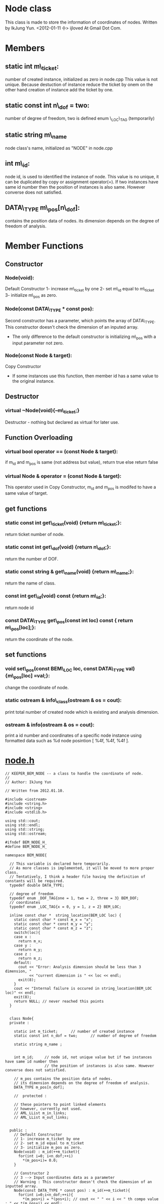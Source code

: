 * Node class
  This class is made to store the information of coordinates of nodes.
  Written by IkJung Yun. <2012-01-11 수>
  ijloved At Gmail Dot Com.

* Members
**  static int m\_ticket:
    number of created instance, initialized as zero in node.cpp
    This value is not unique. Because destuction of instance reduce the ticket by onem on the
    other hand creation of instance add the ticket by one.
**  static const int n\_dof = two:
    number of degree of freedom, two is defined enum \_LOC\_TAG (temporarily)
**  static string m\_name
    node class's name, initialized as "NODE" in node.cpp
**  int m\_id:
    node id, is used to identified the instance of node.
    This value is no unique, it can be duplicated by copy or assignment operator(=).
    If two instances have same id number then the position of instances is also same. However
    converse does not satisfied. 
**  DATA\_TYPE m\_pos[n\_dof]:
    contains the position data of nodes. its dimension depends on the
    degree of freedom of analysis.


* Member Functions

** Constructor
*** Node(void):
    Default Constructor
    1- increase m\_ticket by one
    2- set m\_id equal to m\_ticket
    3- initialize m\_pos as zero.
*** Node(const DATA\_TYPE * const pos):
    Second constructor has a parameter, which points the array of DATA\_TYPE. This constructor
    doesn't check the dimension of an inputed array.  
    - The only difference to the default constructor is initializing m\_pos with a input
      parameter not zero.
*** Node(const Node & target):
    Copy Constructor
    - If some instances use this function, then member id has a same value to the original
      instance.

** Destructor
*** virtual ~Node(void){--m\_ticket;}
    Destructor - nothing but declared as virtual for later use.

** Function Overloading
*** virtual bool operator == (const Node & target):
    if m_id and m_pos is same (not address but value), return true else return false
*** virtual Node & operator = (const Node & target):
    This operator used in Copy Constructor, m_id and m_pos is modifed to have a same value of target.

** get functions
*** static const int get\_ticket(void) {return m\_ticket;}:
    return ticket number of node.
*** static const int get\_dof(void) {return n\_dof;}:
    return the number of DOF.
*** static const string & get\_name(void) {return m\_name;}:
    return the name of class.

*** const int get\_id(void) const {return m\_id;}:
    return node id
*** const DATA\_TYPE get\_pos(const int loc) const { return m\_pos[loc];}:
    return the coordinate of the node.

** set functions
*** void set\_pos(const BEM\_LOC loc, const DATA\_TYPE val){m\_pos[loc] =val;}:
    change the coordinate of node.

*** static ostream & info\_class(ostream & os = cout):
    print total number of created node which is existing and analysis dimension.
*** ostream & info(ostream & os = cout):
    print a id number and coordinates of a specific node instance
    using formatted data such as %d node posintion [ %4f, %4f, %4f ].

* [[./node.h ][node.h]] 
#+BEGIN_SRC C++
// KEEPER_BEM_NODE -- a class to handle the coordinate of node.
//
// Author: IkJung Yun

// Written from 2012.01.10.

#include <iostream>
#include <string.h>
#include <string>
#include <stdlib.h>

using std::cout;
using std::endl;
using std::string;
using std::ostream;

#ifndef BEM_NODE_H_
#define BEM_NODE_H_

namespace BEM_NODE{

  // This variable is declared here temporarily.
  // As more classes is implemented, it will be moved to more proper class.
  // Tentatively, I think a header file having the definition of constants will be required.
  typedef double DATA_TYPE;

  // degree of freedom
  typedef enum _DOF_TAG{one = 1, two = 2, three = 3} BEM_DOF;
  // coordinates
  typedef enum _LOC_TAG{x = 0, y = 1, z = 2} BEM_LOC;

  inline const char *  string_location(BEM_LOC loc) {
    static const char * const m_x = "x";
    static const char * const m_y = "y";
    static const char * const m_z = "z";
    switch(loc){
    case x :
      return m_x;
    case y :
      return m_y;
    case z :
      return m_z;
    default:
      cout << "Error: Analysis dimension should be less than 3 dimension, "
           << "current dimension is " << loc << endl;
      exit(8);
    }
    cout << "Internal failure is occured in string_location(BEM_LOC loc)" << endl;
    exit(8);
    return NULL; // never reached this points
  }


  class Node{
  private :

    static int m_ticket;      // number of created instance
    static const int n_dof = two;      // number of degree of freedom

    static string m_name ;


    int m_id;     // node id, not unique value but if two instances have same id number then
                  // the position of instances is also same. However converse does not satisfied.

    // m_pos contains the position data of nodes.
    // its dimension depends on the degree of freedom of analysis.
    DATA_TYPE m_pos[n_dof];

    //  protected :

    // these pointers to point linked elements
    // however, currently not used.
    // AML_LList m_in_links;
    // AML_LList m_out_links;


  public :
    // Default Constructor
    // 1- increase m_ticket by one
    // 2- set m_id equal to m_ticket
    // 3- initialize m_pos as zero.
    Node(void) : m_id(++m_ticket){
      for(int i=0; i<n_dof;++i)
        *(m_pos+i)= 0.0;
    }

    // Constructor 2
    // 3 --> Input coordinates data as a parameter
    // Warning : This constructor doesn't check the dimension of an inputted array.
    Node(const DATA_TYPE * const pos) : m_id(++m_ticket){
      for(int i=0;i<n_dof;++i){
        *(m_pos+i) = *(pos+i); // cout << " " << i << " th compo value : " << *(m_pos+i) << endl;
      }
    }

    // Copy Constructor
    Node(const Node & target) {
      ++m_ticket;
      *this = target; // use operator =
    }

    // Operator overloading for =
    virtual Node & operator = (const Node & target){
      m_id = target.m_id;
      for(int i=0;i<n_dof;++i )
        *(m_pos+i) = *(target.m_pos+i);
      return (*this);
    }

    // Operator overloading for ==
    virtual bool operator == (const Node & target){
      if(m_id != target.m_id)
        return false;
      for(int i=0;i<n_dof;++i )
        if(*(m_pos+i) != *(target.m_pos+i))
          return false;

      return (true);
    }


    // Destructor - nothing but declared as virtual for later use.a
    virtual ~Node(void){--m_ticket;}

    // get functions
    static const int get_ticket(void) {return m_ticket;} // return ticket number of node
    static const int get_dof(void) {return n_dof;} // return the number of DOF.
    static const string & get_name(void) {return m_name;} //return the name of class

    const int get_id(void) const {return m_id;} // return node id

    const DATA_TYPE get_pos(const int loc) const { return m_pos[loc];} // return the coordinate
                                                                       // of the node.
    // set functions
    void set_pos(const BEM_LOC loc, const DATA_TYPE val){
      if(loc>=n_dof){
        cout << "Error: " << string_location(loc) << " is not in the bound of analysis dimension" << endl;
        exit(8);
      }
      m_pos[loc] =val;
    } // change the coordinate of node

    static ostream & info_class(ostream & os = cout); // print total number of created node
                                                      // which is existing and analysis dimension

    ostream & info(ostream & os = cout);              // print node id and coordinate

    // // Links
    // AML_LList* Get_In_Links(void){ return &m_in_links;}
    // AML_LList* Get_Out_Links(void){ return &m_out_links;}

    // // Conencting Node
    // void Connect_to(void* by) { m_out_links.Add_After_Tail(by);}
    // void Connect_from(void * by) { m_in_links.Add_After_Tail(by);}

  };
}

#endif

#+END_SRC C++


* [[./node.cpp][node.cpp]]
#+BEGIN_SRC C++
#include "node.h"
#include <iomanip>

using namespace BEM_NODE;
using std::setw;

int Node::m_ticket = 0; // Total number of node class' instance,  this is defined as static

string Node::m_name = "NODE"; // Name of class,  this is defined as static

// Print total number of created node which is existing and analysis dimension.
ostream & Node::info_class(ostream & os){
  os << m_name << " class has " // Print Node name
     << "total " << m_ticket    // Print total number of Node
     << " node that lies in " << n_dof <<" dimension." << endl; // Print analysis dimension
  return os;
}

// Print a id number and coordinates of a specific node instance
// Using formatted data such as %d node position [ %4f, %4f, %4f ].
ostream & Node::info(ostream & os){
  os << " " << m_id << " node position [ ";
  os << setw(4);
  for(int i = 0; i < n_dof-1; ++i){
    os << *(m_pos + i) << " , " ;
  }
  os << *(m_pos+n_dof-1) << " ]." << endl;
  return os;
}


#+END_SRC C++

* [[./node_test.cpp][Test]]
#+BEGIN_SRC C++
#include <iostream>
#include "node.h"
#include <fstream>

using namespace std;

using namespace BEM_NODE;

int main(void){

  cout << "This program is written to test the class BEM_NODE." << endl
       << "Main purpose of BEM is contain the coordinate of node." << endl << endl;

  fstream fout;
  fout.open("./data.dat");

  DATA_TYPE pos[3] ={10., 20., 30.};

  cout << "Start" << endl;
  Node::info_class(); // 0 ticket, 2 dof
  cout << "Create five node instances" << endl;
  Node my_class[5];
  Node::info_class(); // 5 ticket, 2 dof

  cout << endl << "Print information of first instance" << endl;
  my_class[0].info(); // 1 node [ 0, 0];
  my_class[1].info(); // 2 node [ 0, 0];

  cout << endl << "Make test" << endl;
  Node test(pos);     // second constructor
  Node::info_class(); // 6 ticket
  test.info();        // 6 node [10, 20];

  cout << endl << "Copy test 1" << endl;
  my_class[0] = test; // 1 node is replaced by test;
  Node::info_class(); // 6 ticket
  my_class[0].info(); // 6 node [10,20]

  cout << endl << "Copy test2" << endl;
  Node test1(test);   // Copy constructor
  Node::info_class(); // 7 ticket
  test1.info();       // 6 node [10, 20]

  cout << endl << "Print Information Table in \"./data.dat\"" << endl;
  for(int i=0; i < 5;++i)
    my_class[i].info(fout); // check ./data.dat

  cout << endl << "Print Information Table in screen" << endl;
  for(int i=0; i < 5;++i)
    my_class[i].info(cout); // compare the result with the one in ./data.dat

  cout << endl << "Ticket Test" << endl;
  {
    Node temp;
    Node::info_class(); // increase ticket to 8
  }
  Node::info_class(); // decrease ticket to 7 because local variable was gone.

  cout << endl << "set_pos Test" << endl;
  my_class[2].set_pos(x,100);
  //my_class[2].info(fout);
  my_class[2].info();
  my_class[2].set_pos(y,200);
  //my_class[2].info(fout);
  my_class[2].info();
  //my_class[2].set_pos(z,200); // if this line is un-commented, error will occur. Analysis
                              // dimension is set to two, currently.
  //my_class[2].info(fout);
  //my_class[2].info();

  cout << endl << "get function tests " << endl;
  for(int i=0;i<5;i++){
    cout << "Class " << my_class[i].get_name() << " ID " << my_class[i].get_id()
         << " node's ticket number is " << my_class[i].get_ticket() << " and its coordinates : " << endl;
    for(int j=0; j < my_class[i].get_dof(); j++)
      cout << my_class[i].get_pos(j) << " ";
    cout << endl;
  }


  return 0;
}

#+END_SRC C++
